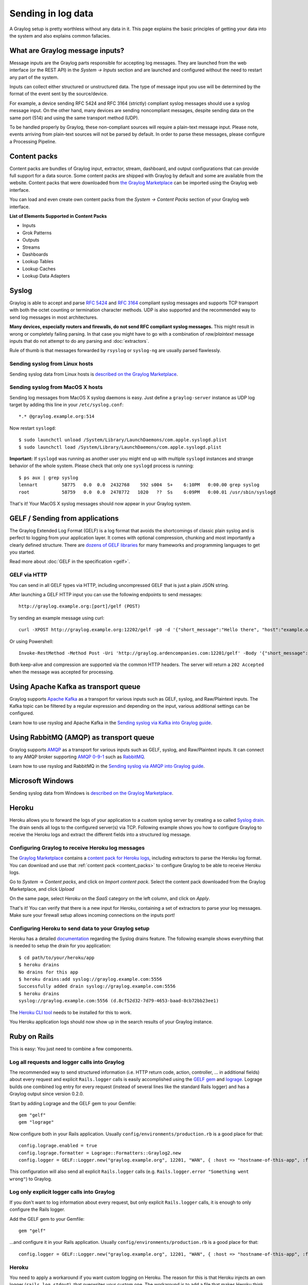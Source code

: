 .. _ingest_data:

*******************
Sending in log data
*******************

A Graylog setup is pretty worthless without any data in it. This page explains the basic principles of getting your data
into the system and also explains common fallacies.

What are Graylog message inputs?
================================

Message inputs are the Graylog parts responsible for accepting log messages. They are launched from the web interface
(or the REST API) in the *System -> Inputs* section and are launched and configured without the need to restart any
part of the system.

Inputs can collect either structured or unstructured data. The type of message input you use will be determined by the format of the event sent by the source/device. 

For example, a device sending RFC 5424 and RFC 3164 (strictly) compliant syslog messages should use a syslog message input. On the other hand, many devices are sending noncompliant messages, despite sending data on the same port (514) and using the same transport method (UDP). 

To be handled properly by Graylog, these non-compliant sources will require a plain-text message input. Please note, events arriving from plain-text sources will not be parsed by default. In order to parse these messages, please configure a Processing Pipeline.

.. _content_packs:

Content packs
=============

Content packs are bundles of Graylog input, extractor, stream, dashboard, and output configurations that can provide full support
for a data source. Some content packs are shipped with Graylog by default and some are available from the website. Content packs that
were downloaded from `the Graylog Marketplace <http://marketplace.graylog.org>`__ can be imported using the Graylog web interface.

You can load and even create own content packs from the *System -> Content Packs* section of your Graylog web interface.

**List of Elements Supported in Content Packs**

* Inputs
* Grok Patterns
* Outputs
* Streams
* Dashboards
* Lookup Tables
* Lookup Caches
* Lookup Data Adapters

Syslog
======

Graylog is able to accept and parse `RFC 5424 <http://www.ietf.org/rfc/rfc5424.txt>`__ and
`RFC 3164 <http://www.ietf.org/rfc/rfc3164.txt>`__  compliant syslog messages and supports TCP transport with both
the octet counting or termination character methods. UDP is also supported and the recommended way to send log messages
in most architectures.

**Many devices, especially routers and firewalls, do not send RFC compliant syslog messages.** This might result
in wrong or completely failing parsing. In that case you might have to go with a combination of *raw/plaintext* message inputs that
do not attempt to do any parsing and :doc:`extractors`.

Rule of thumb is that messages forwarded by ``rsyslog`` or ``syslog-ng`` are usually parsed flawlessly.

Sending syslog from Linux hosts
-------------------------------

Sending syslog data from Linux hosts is `described on the Graylog Marketplace <https://marketplace.graylog.org/addons/a47beb3b-0bd9-4792-a56a-33b27b567856>`__.

Sending syslog from MacOS X hosts
---------------------------------

Sending log messages from MacOS X syslog daemons is easy. Just define a ``graylog-server`` instance as UDP log target by
adding this line in your ``/etc/syslog.conf``::

  *.* @graylog.example.org:514

Now restart ``syslogd``::

  $ sudo launchctl unload /System/Library/LaunchDaemons/com.apple.syslogd.plist
  $ sudo launchctl load /System/Library/LaunchDaemons/com.apple.syslogd.plist

**Important:** If ``syslogd`` was running as another user you might end up with multiple ``syslogd`` instances and strange
behavior of the whole system. Please check that only one ``syslogd`` process is running::

  $ ps aux | grep syslog
  lennart         58775   0.0  0.0  2432768    592 s004  S+    6:10PM   0:00.00 grep syslog
  root            58759   0.0  0.0  2478772   1020   ??  Ss    6:09PM   0:00.01 /usr/sbin/syslogd

That's it! Your MacOS X syslog messages should now appear in your Graylog system.

GELF / Sending from applications
================================

The Graylog Extended Log Format (GELF) is a log format that avoids the shortcomings of classic plain syslog and is perfect
to logging from your application layer. It comes with optional compression, chunking and most importantly a clearly defined
structure. There are `dozens of GELF libraries <http://marketplace.graylog.org>`__ for many frameworks and
programming languages to get you started.

Read more about :doc:`GELF in the specification <gelf>`.

GELF via HTTP
-------------

You can send in all GELF types via HTTP, including uncompressed GELF that is just a plain JSON string.

After launching a GELF HTTP input you can use the following endpoints to send messages::

  http://graylog.example.org:[port]/gelf (POST)

Try sending an example message using curl::

  curl -XPOST http://graylog.example.org:12202/gelf -p0 -d '{"short_message":"Hello there", "host":"example.org", "facility":"test", "_foo":"bar"}'

Or using Powershell::

 Invoke-RestMethod -Method Post -Uri 'http://graylog.ardencompanies.com:12201/gelf' -Body '{"short_message":"Hello there", "host":"example.org", "facility":"test", "_foo":"bar"}'

Both keep-alive and compression are supported via the common HTTP headers. The server will return a ``202 Accepted`` when the message
was accepted for processing.

Using Apache Kafka as transport queue
=====================================

Graylog supports `Apache Kafka <http://kafka.apache.org>`__ as a transport for various inputs such as GELF, syslog, and Raw/Plaintext inputs. The Kafka topic can be filtered by a regular expression and depending on the input, various additional settings can be configured.

Learn how to use rsyslog and Apache Kafka in the `Sending syslog via Kafka into Graylog guide <https://marketplace.graylog.org/addons/113fd1cb-f7d2-4176-b427-32831bd554ee>`__.

Using RabbitMQ (AMQP) as transport queue
========================================

Graylog supports `AMQP <https://www.amqp.org>`__ as a transport for various inputs such as GELF, syslog, and Raw/Plaintext inputs. It can connect to any AMQP broker supporting `AMQP 0-9-1 <https://www.rabbitmq.com/amqp-0-9-1-reference.html>`_ such as `RabbitMQ <https://www.rabbitmq.com/>`__.

Learn how to use rsyslog and RabbitMQ in the `Sending syslog via AMQP into Graylog guide <https://marketplace.graylog.org/addons/246dc332-7da7-4016-b2f9-b00f722a8e79>`__.

Microsoft Windows
=================

Sending syslog data from Windows is
`described on the Graylog Marketplace <https://marketplace.graylog.org/addons/0bf65c6f-6fe8-4420-9c30-249706c9e55c>`__.

Heroku
======

Heroku allows you to forward the logs of your application to a custom syslog server by creating a so called
`Syslog drain <https://devcenter.heroku.com/articles/logging#syslog-drains>`__. The drain sends all logs to the configured
server(s) via TCP. Following example shows you how to configure Graylog to receive the Heroku logs and extract the
different fields into a structured log message.

Configuring Graylog to receive Heroku log messages
--------------------------------------------------
The `Graylog Marketplace <http://marketplace.graylog.org>`__ contains a
`content pack for Heroku logs <https://marketplace.graylog.org/addons/e28c42a5-eba1-4302-a7b7-cde6485ab341>`__, including extractors to parse
the Heroku log format. You can download and use that :ref:`content pack <content_packs>` to configure Graylog to be able to receive Heroku logs.

Go to *System* -> *Content packs*, and click on *Import content pack*. Select the content pack downloaded from the Graylog Marketplace,
and click *Upload*

.. image:: /images/heroku_1.png

On the same page, select *Heroku* on the *SaaS* category on the left column, and click on *Apply*.

.. image:: /images/heroku_2.png

That's it! You can verify that there is a new input for Heroku, containing a set of extractors to parse your log messages. Make sure your
firewall setup allows incoming connections on the inputs port!

.. image:: /images/heroku_3.png

Configuring Heroku to send data to your Graylog setup
-----------------------------------------------------

Heroku has a detailed `documentation <https://devcenter.heroku.com/articles/logging#syslog-drains>`__ regarding the Syslog drains feature.
The following example shows everything that is needed to setup the drain for you application::

  $ cd path/to/your/heroku/app
  $ heroku drains
  No drains for this app
  $ heroku drains:add syslog://graylog.example.com:5556
  Successfully added drain syslog://graylog.example.com:5556
  $ heroku drains
  syslog://graylog.example.com:5556 (d.8cf52d32-7d79-4653-baad-8cb72bb23ee1)

The `Heroku CLI tool <https://devcenter.heroku.com/articles/heroku-command>`__ needs to be installed for this to work.

You Heroku application logs should now show up in the search results of your Graylog instance.

Ruby on Rails
=============

This is easy: You just need to combine a few components.

Log all requests and logger calls into Graylog
-----------------------------------------------

The recommended way to send structured information (i.e. HTTP return code, action, controller, ... in additional fields) about every request and
explicit ``Rails.logger`` calls is easily accomplished using the `GELF gem <https://rubygems.org/gems/gelf>`__ and
`lograge <https://github.com/roidrage/lograge>`__. Lograge builds one combined log entry for every request (instead of several lines like the
standard Rails logger) and has a Graylog output since version 0.2.0.

Start by adding Lograge and the GELF gem to your Gemfile::

  gem "gelf"
  gem "lograge"

Now configure both in your Rails application. Usually ``config/environments/production.rb`` is a good place for that::

  config.lograge.enabled = true
  config.lograge.formatter = Lograge::Formatters::Graylog2.new
  config.logger = GELF::Logger.new("graylog.example.org", 12201, "WAN", { :host => "hostname-of-this-app", :facility => "heroku" })

This configuration will also send all explicit ``Rails.logger`` calls (e.g. ``Rails.logger.error "Something went wrong"``) to Graylog.

Log only explicit logger calls into Graylog
-------------------------------------------

If you don't want to log information about every request, but only explicit ``Rails.logger`` calls, it is enough to only configure the Rails logger.

Add the GELF gem to your Gemfile::

  gem "gelf"

...and configure it in your Rails application. Usually ``config/environments/production.rb`` is a good place for that::

  config.logger = GELF::Logger.new("graylog.example.org", 12201, "WAN", { :host => "hostname-of-this-app", :facility => "heroku" })

Heroku
------

You need to apply a workaround if you want custom logging on Heroku. The reason for this is that Heroku injects an own logger (``rails_log_stdout``),
that overwrites your custom one. The workaround is to add a file that makes Heroku think that the logger is already in your application::

    $ touch vendor/plugins/rails_log_stdout/heroku_fix

Raw/Plaintext inputs
====================

The built-in *raw/plaintext* inputs allow you to parse any text that you can send via TCP or UDP. No parsing is applied at
all by default until you build your own parser using custom :doc:`extractors`. This is a good way to support any text-based
logging format.

You can also write :doc:`plugins` if you need extreme flexibility.

JSON path from HTTP API input
=============================

The JSON path from HTTP API input is reading any JSON response of a REST resource and stores a field value of it as a Graylog message.

Example
-------

Let's try to read the download count of a release package stored on GitHub for analysis in Graylog. The call looks like this::

    $ curl -XGET https://api.github.com/repos/YourAccount/YourRepo/releases/assets/12345
    {
      "url": "https://api.github.com/repos/YourAccount/YourRepo/releases/assets/12345",
      "id": 12345,
      "name": "somerelease.tgz",
      "label": "somerelease.tgz",
      "content_type": "application/octet-stream",
      "state": "uploaded",
      "size": 38179285,
      "download_count": 9937,
      "created_at": "2013-09-30T20:05:01Z",
      "updated_at": "2013-09-30T20:05:46Z"
    }

The attribute we want to extract is ``download_count`` so we set the JSON path to ``$.download_count``.

This will result in a message in Graylog looking like this:

.. image:: /images/jsonpath_1.png

You can use Graylog to analyze your download counts now.

JSONPath
--------

JSONPath can do much more than just selecting a simple known field value. You can for example do this to select the first ``download_count``
from a list of releases where the field ``state`` has the value ``uploaded``::

    $.releases[?(@.state == 'uploaded')][0].download_count

...or only the first download count at all::

    $.releases[0].download_count


You can `learn more about JSONPath here <http://goessner.net/articles/JsonPath/>`__.

Reading from files
==================

Log files come in a lot of different flavors and formats, much more than any single program could handle.

To support this use case, we provide the :ref:`Collector Sidecar <graylog-collector-sidecar>` which acts as a supervisor process for other programs, such as nxlog and Filebeats, which have specifically been built to collect log messages from local files and ship them to remote systems like Graylog.

Of course you can still use any program supporting the GELF or syslog protocol (among others) to send your logs to Graylog.

Input Throttling
================

Throttling allows certain Graylog Inputs to slow their message intake rates (by temporarily pausing intake processing) if
contention occurs in the Graylog Journal.

Graylog Inputs that support throttling
--------------------------------------

 * AWS Flow Logs
 * AWS Logs
 * CEF AMQP Input
 * CEF Kafka Input
 * GELF AMQP
 * GELF Kafka
 * JSON path from HTTP API
 * Raw/Plaintext AMQP
 * Raw/Plaintext Kafka
 * Syslog AMQP
 * Syslog Kafka

Enabling throttling
-------------------

To enable throttling for one of these inputs, edit it in *System > Inputs* and check the *Allow throttling this input*
checkbox.

Throttling criteria
-------------------

When enabled, the following criteria will be used to determine if throttling will occur:

 #. If there are zero uncommitted entries in the Graylog Journal, throttling will not occur. No further checks will be performed.
 #. Throttling will occur if the Journal has more than 100k uncommitted entries.
 #. Throttling will occur if the Journal is growing in size rapidly (approximately 20k entries per second or greater).
 #. Throttling will occur if the process ring buffer is full.
 #. Nothing is currently being written to the Journal, throttling will not occur. No further checks will be performed.
 #. Throttling will occur if the Journal is more than 90% full.
 #. Throttling will occur if the Journal write rate is more than twice as high as the read rate.
